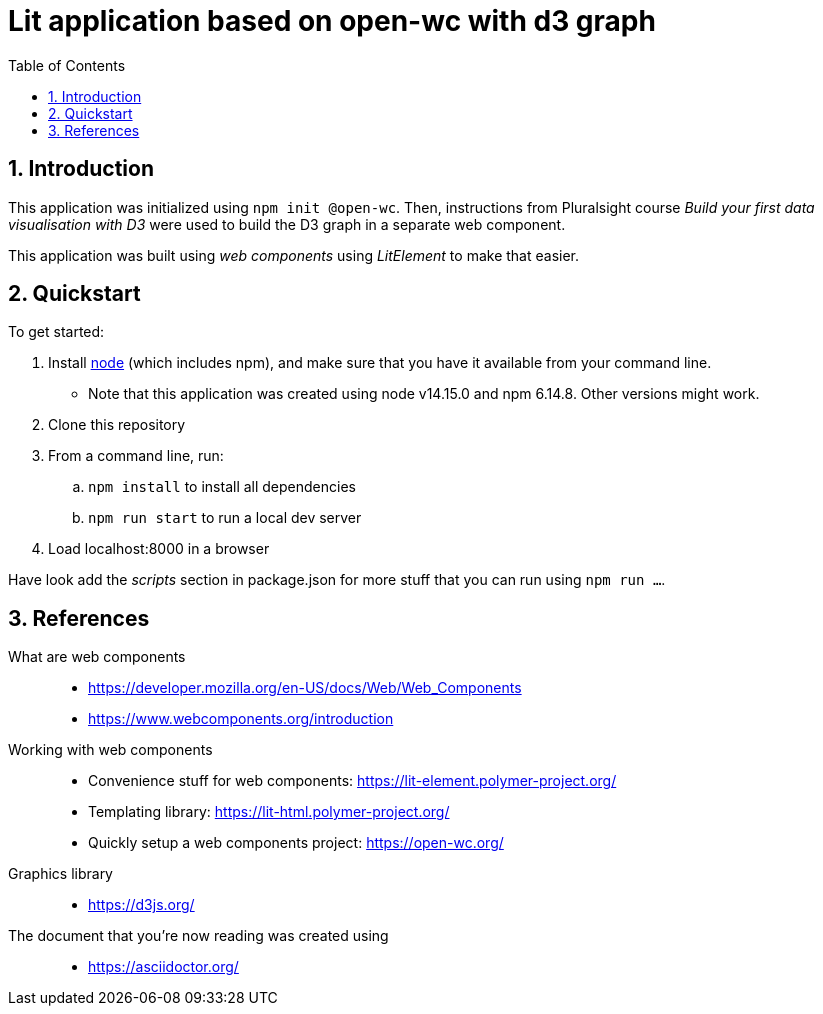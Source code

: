 = Lit application based on open-wc with d3 graph
:numbered:
:toc:

== Introduction

This application was initialized using `npm init @open-wc`.
Then, instructions from Pluralsight course _Build your first data visualisation with D3_
were used to build the D3 graph in a separate web component.

This application was built using
_web components_ using _LitElement_
to make that easier.

== Quickstart

.To get started:
. Install https://nodejs.org/[node] (which includes npm),
and make sure that you have it available from your command line.
    ** Note that this application was created using node v14.15.0 and npm 6.14.8. Other versions might work.
. Clone this repository
. From a command line, run:
    .. `npm install` to install all dependencies
    .. `npm run start` to run a local dev server
. Load localhost:8000 in a browser

Have look add the _scripts_ section in package.json
for more stuff that you can run using `npm run ...`.


== References

What are web components::
    * https://developer.mozilla.org/en-US/docs/Web/Web_Components
    * https://www.webcomponents.org/introduction

Working with web components::
    * Convenience stuff for web components: https://lit-element.polymer-project.org/
    * Templating library: https://lit-html.polymer-project.org/
    * Quickly setup a web components project: https://open-wc.org/

Graphics library::
    * https://d3js.org/

The document that you're now reading was created using::
    * https://asciidoctor.org/
